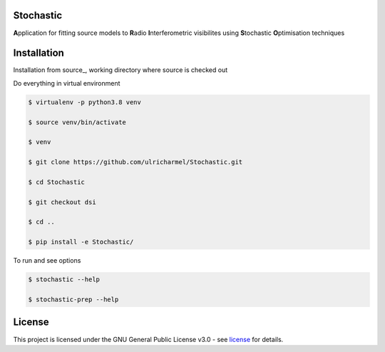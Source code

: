 ======
Stochastic
======

**A**\pplication for fitting source models to **R**\adio **I**\nterferometric visibilites using **S**\tochastic **O**\ptimisation techniques

==============
Installation
==============
Installation from source_,
working directory where source is checked out

Do everything in virtual environment

.. code-block:: bash
    
    $ virtualenv -p python3.8 venv
    
    $ source venv/bin/activate
    
    $ venv
    
    $ git clone https://github.com/ulricharmel/Stochastic.git

    $ cd Stochastic

    $ git checkout dsi

    $ cd ..
 
    $ pip install -e Stochastic/
 
To run and see options

.. code-block:: bash

    $ stochastic --help 

    $ stochastic-prep --help

=======
License
=======

This project is licensed under the GNU General Public License v3.0 - see license_ for details.
